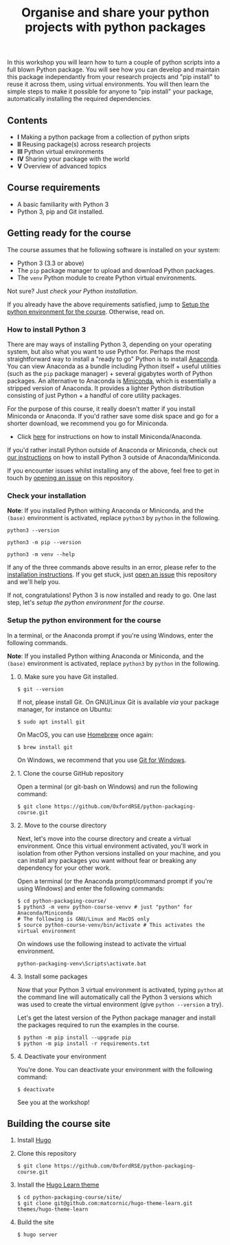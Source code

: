 #+TITLE: Organise and share your python projects with python packages

In this workshop you will learn how to turn a couple of python scripts into
a full blown Python package. You will see how you can develop and maintain
this package independantly from your research projects and "pip install" to
reuse it across them, using virtual environments.
You will then learn the simple steps to make it possible for anyone to "pip
install" your package, automatically installing the required dependencies.

** Contents

- *I* Making a python package from a collection of python sripts
- *II* Reusing package(s) across research projects
- *III* Python virtual environments
- *IV* Sharing your package with the world
- *V* Overview of advanced topics

** Course requirements
- A basic familiarity with Python 3
- Python 3, pip and Git installed.


** Getting ready for the course
The course assumes that he following software is installed on your system:
- Python 3 (3.3 or above)
- The ~pip~ package manager to upload and download Python packages.
- The ~venv~ Python module to create Python virtual environments.

Not sure? Just [[* Check your installation][check your Python installation]].

If you already have the above requirements satisfied, jump to [[https://github.com/OxfordRSE/python-packaging-course#setup-the-python-environment-for-the-course][Setup the python environment for the course]].
Otherwise, read on.

*** How to install Python 3
    
    There are may ways of installing Python 3, depending on your
    operating system, but also what you want to use Python for.
    Perhaps the most straightforward way to install a "ready to go"
    Python is to install [[https://www.anaconda.com/][Anaconda]]. You can view Anaconda as a bundle
    including Python itself + useful utilities (such as the ~pip~
    package manager) + several gigabytes worth of Python packages.  An
    alternative to Anaconda is [[https://docs.conda.io/en/latest/miniconda.html][Miniconda]], which is essentially a
    stripped version of Anaconda.  It provides a lighter Python
    distribution consisting of just Python + a handful of core
    utility packages.
    
    For the purpose of this course, it really doesn't matter if you
    install Miniconda or Anaconda. If you'd rather save some disk
    space and go for a shorter download, we recommend you go for
    Miniconda.

    - Click [[https://docs.conda.io/projects/conda/en/latest/user-guide/install/index.html#regular-installation][here]] for instructions on how to install Miniconda/Anaconda.

    If you'd rather install Python outside of Anaconda or Miniconda,
    check out [[https://oxfordrse.github.io/python-packaging-course/appendix_installing_python/#install-python-3-outside-of-anacondaminiconda][our instructions]] on how to install Python 3 outside of
    Anaconda/Miniconda.

    If you encounter issues whilst installing any of the above, feel
    free to get in touch by [[https://docs.github.com/en/enterprise/2.15/user/articles/creating-an-issue][opening an issue]] on this repository.

*** Check your installation

*Note*: If you installed Python withing Anaconda or Miniconda, and the
~(base)~ environment is activated, replace ~python3~ by ~python~ in the following.

#+begin_src shell :results output
python3 --version
#+end_src

#+RESULTS:
: Python 3.8.5

#+begin_src shell :results output
python3 -m pip --version
#+end_src

#+RESULTS:
: pip 20.2.3 from /home/thibault/.pyenv/versions/python-pkg-workshop/lib/python3.8/site-packages/pip (python 3.8)

#+begin_src shell :results output
python3 -m venv --help
#+end_src

#+RESULTS:
#+begin_example
usage: venv [-h] [--system-site-packages] [--symlinks | --copies] [--clear]
            [--upgrade] [--without-pip] [--prompt PROMPT]
            ENV_DIR [ENV_DIR ...]

Creates virtual Python environments in one or more target directories.
...
#+end_example

If any of the three commands above results in an error, please refer to 
the [[https://github.com/OxfordRSE/python-packaging-course#installing-python-3][installation instructions]]. If you get stuck, just [[https://docs.github.com/en/enterprise/2.15/user/articles/creating-an-issue][open an issue]] 
this repository and we'll help you.

If not, congratulations! Python 3 is now installed and ready to go.
One last step, let's [[* Setup the python environment for the course][setup the python environment for the course]].

*** Setup the python environment for the course
In a terminal, or the Anaconda prompt if you're using Windows, enter the following commands.

*Note*: If you installed Python withing Anaconda or Miniconda, and the
~(base)~ environment is activated, replace ~python3~ by ~python~ in the following.

**** 0. Make sure you have Git installed.
#+begin_example
$ git --version
#+end_example

If not, please install Git. On GNU/Linux Git is available /via/ your package manager, for instance
on Ubuntu:
#+begin_example
$ sudo apt install git
#+end_example

On MacOS, you can use [[https://brew.sh/][Homebrew]] once again:
#+begin_example
$ brew install git
#+end_example

On Windows, we recommend that you use [[https://git-scm.com/download/win][Git for Windows]].

**** 1. Clone the course GitHub repository
Open a terminal (or git-bash on Windows) and run the following command:
#+begin_example
$ git clone https://github.com/OxfordRSE/python-packaging-course.git
#+end_example

**** 2. Move to the course directory
Next, let's move into the course directory and create a virtual
environment.  Once this virtual environment activated, you'll work in
isolation from other Python versions installed on your machine, and
you can install any packages you want without fear or breaking any
dependency for your other work.

Open a terminal (or the Anaconda prompt/command prompt if you're using Windows) and enter the following commands:
#+begin_example
$ cd python-packaging-course/
$ python3 -m venv python-course-venvv # just "python" for Anaconda/Miniconda
# The following is GNU/Linux and MacOS only
$ source python-course-venv/bin/activate # This activates the virtual environment
#+end_example

On windows use the following instead to activate the virtual environment.
#+begin_example
python-packaging-venv\Scripts\activate.bat
#+end_example

**** 3. Install some packages
Now that your Python 3 virtual environment is activated, typing
~python~ at the command line will automatically call the Python 3
versions which was used to create the virtual environment (give
~python --version~ a try).

Let's get the latest version of the Python package manager and install
the packages required to run the examples in the course.
#+begin_example 
$ python -m pip install --upgrade pip
$ python -m pip install -r requirements.txt
#+end_example

**** 4. Deactivate your environment
You're done. You can deactivate your environment with the following command:
#+begin_example
$ deactivate
#+end_example

See you at the workshop!
** Building the course site
1. Install [[https://gohugo.io/][Hugo]]
2. Clone this repository
   #+begin_example
   $ git clone https://github.com/OxfordRSE/python-packaging-course.git
   #+end_example
3. Install the [[https://learn.netlify.app/en/][Hugo Learn theme]]
   #+begin_example
   $ cd python-packaging-course/site/
   $ git clone git@github.com:matcornic/hugo-theme-learn.git themes/hugo-theme-learn
   #+end_example
4. Build the site
   #+begin_example
   $ hugo server
   #+end_example
